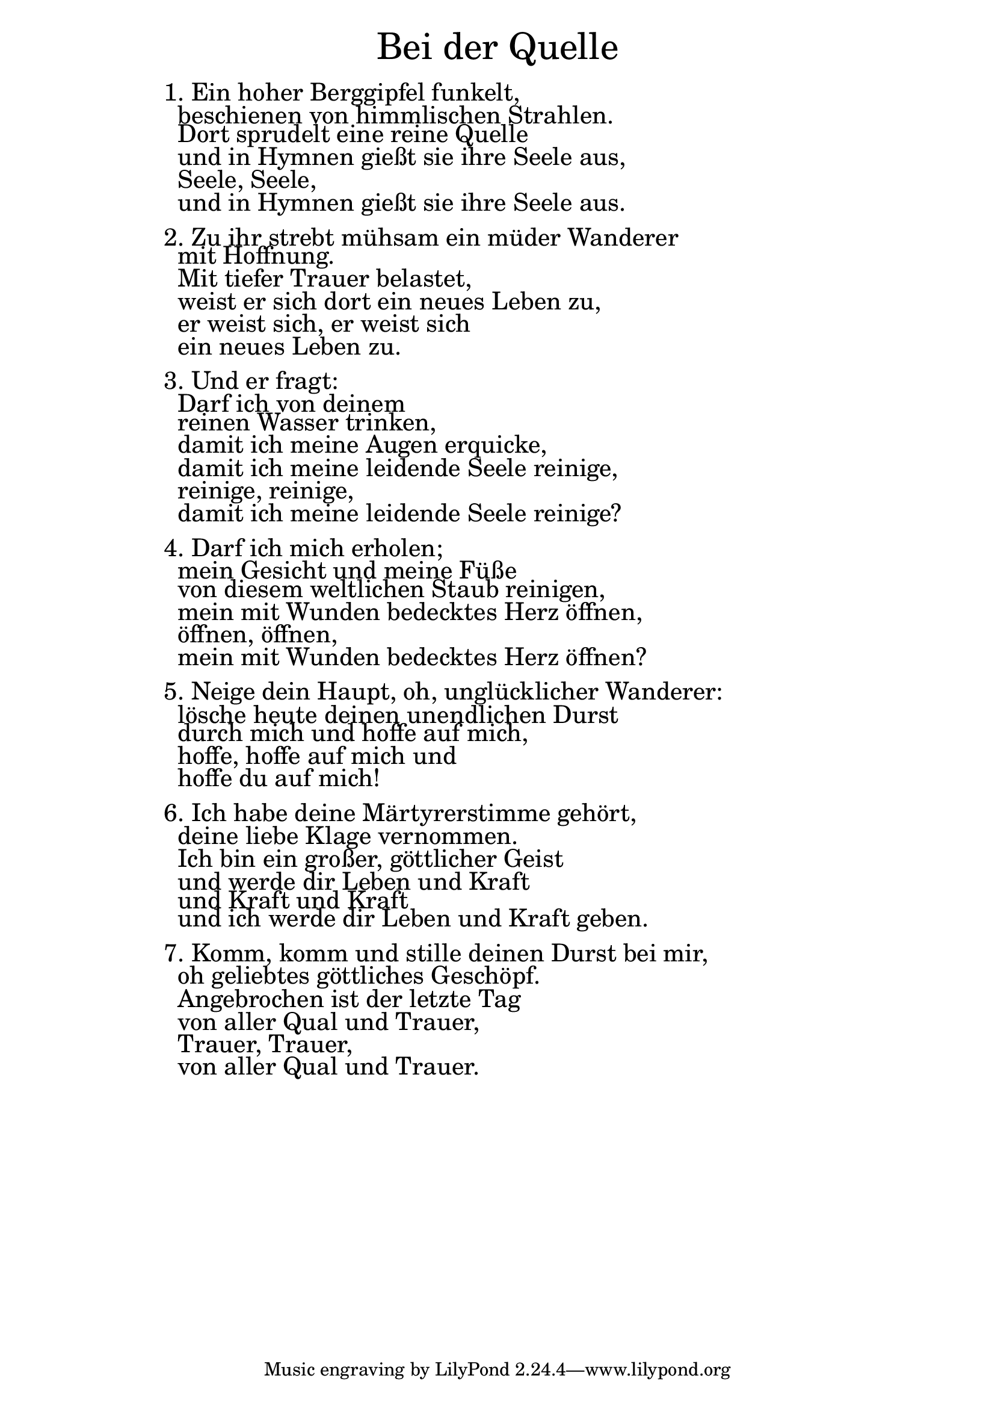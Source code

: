 \version "2.18.2"

\markup \fill-line { \fontsize #6 "Bei der Quelle" }
\markup \null
\markup \null
\markup \fontsize #+2.5 {
    \hspace #14
    \override #'(baseline-skip . 2)
    \column {
     \line { 1. Ein hoher Berggipfel funkelt,}

\line { " " beschienen von himmlischen Strahlen. }

\line { " " Dort sprudelt eine reine Quelle }

\line { " " und in Hymnen gießt sie ihre Seele aus,}

\line { " " Seele, Seele,}

\line { " " und in Hymnen gießt sie ihre Seele aus.}
\line { " " }

\line { 2. Zu ihr strebt mühsam ein müder Wanderer}

\line { " "  mit Hoffnung. }

\line { " " Mit tiefer Trauer belastet,}

\line { " " weist er sich dort ein neues Leben zu,}

\line { " " er weist sich, er weist sich}

\line { " " ein neues Leben zu.}
\line { " " }

\line { 3. Und er fragt: }

\line { " " Darf ich von deinem}

\line { " " reinen Wasser trinken, }

\line { " " damit ich meine Augen erquicke,}

\line { " " damit ich meine leidende Seele reinige,}

\line { " " reinige, reinige,}

\line { " " damit ich meine leidende Seele reinige?}
\line { " " }

\line {  4. Darf ich mich erholen;}

\line { " " mein Gesicht und meine Füße }

\line { " " von diesem weltlichen Staub reinigen,}

\line { " " mein mit Wunden bedecktes Herz öffnen,}

\line { " " öffnen, öffnen,}

\line { " " mein mit Wunden bedecktes Herz öffnen?}
\line { " " }

\line {  5. Neige dein Haupt, oh, unglücklicher Wanderer: }

\line { " " lösche heute deinen unendlichen Durst}

\line { " " durch mich und hoffe auf mich,}

\line { " " hoffe, hoffe auf mich und}

\line { " " hoffe du auf mich!}
\line { " " }

\line {  6. Ich habe deine Märtyrerstimme gehört,}

\line { " " deine liebe Klage vernommen. }

\line { " " Ich bin ein großer, göttlicher Geist}

\line { " " und werde dir Leben und Kraft }

\line { " " und Kraft und Kraft}

\line { " " und ich werde dir Leben und Kraft geben.}
\line { " " }

\line {  7. Komm, komm und stille deinen Durst bei mir,}

\line { " " oh geliebtes göttliches Geschöpf. }

\line { " " Angebrochen ist der letzte Tag}

\line { " " von aller Qual und Trauer,}

\line { " " Trauer, Trauer,}

\line { " " von aller Qual und Trauer.}
    }
}
